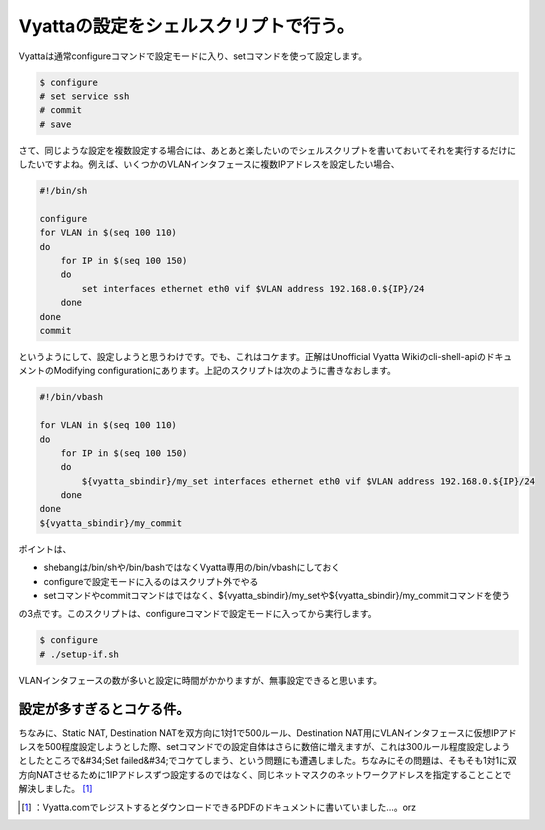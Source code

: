 ﻿Vyattaの設定をシェルスクリプトで行う。
############################################


Vyattaは通常configureコマンドで設定モードに入り、setコマンドを使って設定します。

.. code-block:: none

   $ configure
   # set service ssh
   # commit
   # save


さて、同じような設定を複数設定する場合には、あとあと楽したいのでシェルスクリプトを書いておいてそれを実行するだけにしたいですよね。例えば、いくつかのVLANインタフェースに複数IPアドレスを設定したい場合、

.. code-block:: none

   #!/bin/sh
   
   configure
   for VLAN in $(seq 100 110)
   do
       for IP in $(seq 100 150)
       do
           set interfaces ethernet eth0 vif $VLAN address 192.168.0.${IP}/24
       done
   done
   commit


というようにして、設定しようと思うわけです。でも、これはコケます。正解はUnofficial Vyatta Wikiのcli-shell-apiのドキュメントのModifying configurationにあります。上記のスクリプトは次のように書きなおします。

.. code-block:: none

   #!/bin/vbash
   
   for VLAN in $(seq 100 110)
   do
       for IP in $(seq 100 150)
       do
           ${vyatta_sbindir}/my_set interfaces ethernet eth0 vif $VLAN address 192.168.0.${IP}/24
       done
   done
   ${vyatta_sbindir}/my_commit


ポイントは、

* shebangは/bin/shや/bin/bashではなくVyatta専用の/bin/vbashにしておく
* configureで設定モードに入るのはスクリプト外でやる
* setコマンドやcommitコマンドはではなく、${vyatta_sbindir}/my_setや${vyatta_sbindir}/my_commitコマンドを使う

の3点です。このスクリプトは、configureコマンドで設定モードに入ってから実行します。

.. code-block:: none

   $ configure
   # ./setup-if.sh


VLANインタフェースの数が多いと設定に時間がかかりますが、無事設定できると思います。

設定が多すぎるとコケる件。
==========================================================================

ちなみに、Static NAT, Destination NATを双方向に1対1で500ルール、Destination NAT用にVLANインタフェースに仮想IPアドレスを500程度設定しようとした際、setコマンドでの設定自体はさらに数倍に増えますが、これは300ルール程度設定しようとしたところで&#34;Set failed&#34;でコケてしまう、という問題にも遭遇しました。ちなみにその問題は、そもそも1対1に双方向NATさせるために1IPアドレスずつ設定するのではなく、同じネットマスクのネットワークアドレスを指定することことで解決しました。 [#]_ 



.. [#] ：Vyatta.comでレジストするとダウンロードできるPDFのドキュメントに書いていました…。orz



.. author:: mkouhei
.. categories:: Debian, network, 
.. tags::
.. comments::


